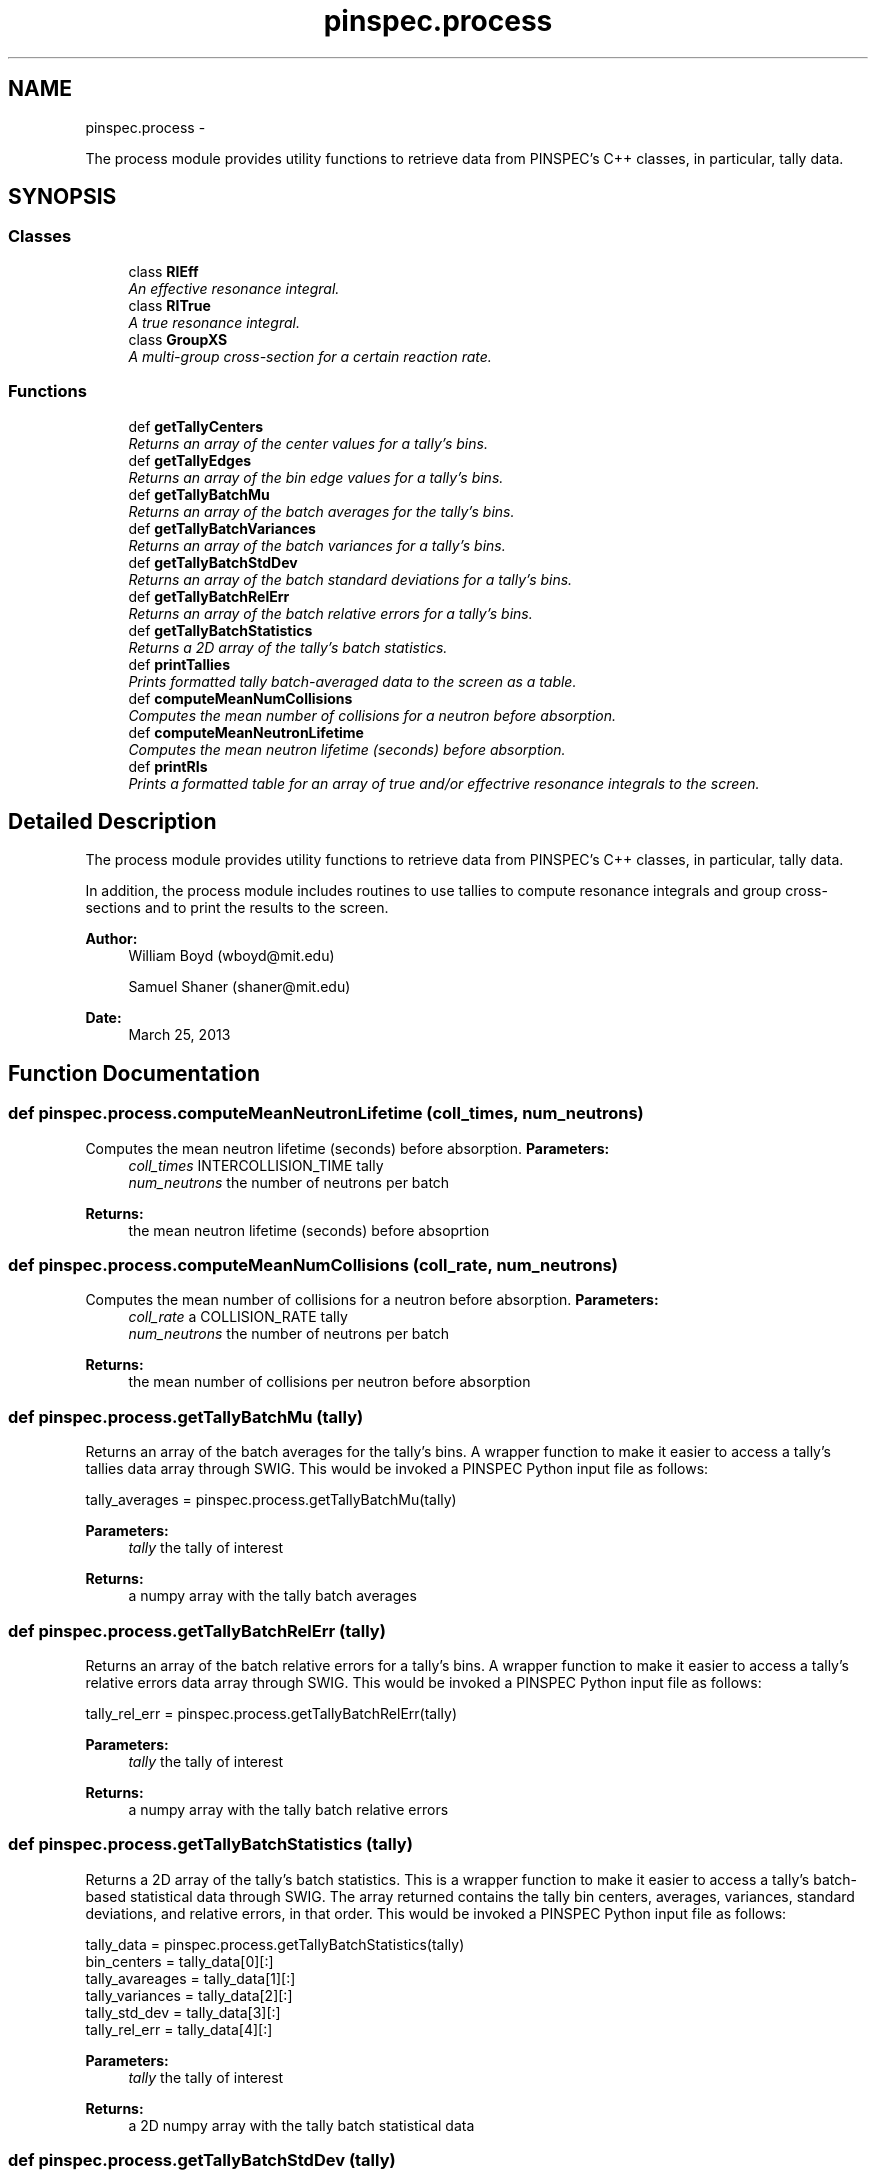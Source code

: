 .TH "pinspec.process" 3 "Thu Apr 11 2013" "Version v0.1" "Doxygen" \" -*- nroff -*-
.ad l
.nh
.SH NAME
pinspec.process \- 
.PP
The process module provides utility functions to retrieve data from PINSPEC's C++ classes, in particular, tally data\&.  

.SH SYNOPSIS
.br
.PP
.SS "Classes"

.in +1c
.ti -1c
.RI "class \fBRIEff\fP"
.br
.RI "\fIAn effective resonance integral\&. \fP"
.ti -1c
.RI "class \fBRITrue\fP"
.br
.RI "\fIA true resonance integral\&. \fP"
.ti -1c
.RI "class \fBGroupXS\fP"
.br
.RI "\fIA multi-group cross-section for a certain reaction rate\&. \fP"
.in -1c
.SS "Functions"

.in +1c
.ti -1c
.RI "def \fBgetTallyCenters\fP"
.br
.RI "\fIReturns an array of the center values for a tally's bins\&. \fP"
.ti -1c
.RI "def \fBgetTallyEdges\fP"
.br
.RI "\fIReturns an array of the bin edge values for a tally's bins\&. \fP"
.ti -1c
.RI "def \fBgetTallyBatchMu\fP"
.br
.RI "\fIReturns an array of the batch averages for the tally's bins\&. \fP"
.ti -1c
.RI "def \fBgetTallyBatchVariances\fP"
.br
.RI "\fIReturns an array of the batch variances for a tally's bins\&. \fP"
.ti -1c
.RI "def \fBgetTallyBatchStdDev\fP"
.br
.RI "\fIReturns an array of the batch standard deviations for a tally's bins\&. \fP"
.ti -1c
.RI "def \fBgetTallyBatchRelErr\fP"
.br
.RI "\fIReturns an array of the batch relative errors for a tally's bins\&. \fP"
.ti -1c
.RI "def \fBgetTallyBatchStatistics\fP"
.br
.RI "\fIReturns a 2D array of the tally's batch statistics\&. \fP"
.ti -1c
.RI "def \fBprintTallies\fP"
.br
.RI "\fIPrints formatted tally batch-averaged data to the screen as a table\&. \fP"
.ti -1c
.RI "def \fBcomputeMeanNumCollisions\fP"
.br
.RI "\fIComputes the mean number of collisions for a neutron before absorption\&. \fP"
.ti -1c
.RI "def \fBcomputeMeanNeutronLifetime\fP"
.br
.RI "\fIComputes the mean neutron lifetime (seconds) before absorption\&. \fP"
.ti -1c
.RI "def \fBprintRIs\fP"
.br
.RI "\fIPrints a formatted table for an array of true and/or effectrive resonance integrals to the screen\&. \fP"
.in -1c
.SH "Detailed Description"
.PP 
The process module provides utility functions to retrieve data from PINSPEC's C++ classes, in particular, tally data\&. 

In addition, the process module includes routines to use tallies to compute resonance integrals and group cross-sections and to print the results to the screen\&.
.PP
\fBAuthor:\fP
.RS 4
William Boyd (wboyd@mit.edu) 
.PP
Samuel Shaner (shaner@mit.edu) 
.RE
.PP
\fBDate:\fP
.RS 4
March 25, 2013 
.RE
.PP

.SH "Function Documentation"
.PP 
.SS "def pinspec\&.process\&.computeMeanNeutronLifetime (coll_times, num_neutrons)"

.PP
Computes the mean neutron lifetime (seconds) before absorption\&. \fBParameters:\fP
.RS 4
\fIcoll_times\fP INTERCOLLISION_TIME tally 
.br
\fInum_neutrons\fP the number of neutrons per batch 
.RE
.PP
\fBReturns:\fP
.RS 4
the mean neutron lifetime (seconds) before absoprtion 
.RE
.PP

.SS "def pinspec\&.process\&.computeMeanNumCollisions (coll_rate, num_neutrons)"

.PP
Computes the mean number of collisions for a neutron before absorption\&. \fBParameters:\fP
.RS 4
\fIcoll_rate\fP a COLLISION_RATE tally 
.br
\fInum_neutrons\fP the number of neutrons per batch 
.RE
.PP
\fBReturns:\fP
.RS 4
the mean number of collisions per neutron before absorption 
.RE
.PP

.SS "def pinspec\&.process\&.getTallyBatchMu (tally)"

.PP
Returns an array of the batch averages for the tally's bins\&. A wrapper function to make it easier to access a tally's tallies data array through SWIG\&. This would be invoked a PINSPEC Python input file as follows:
.PP
.PP
.nf
tally_averages = pinspec\&.process\&.getTallyBatchMu(tally)
.fi
.PP
.PP
\fBParameters:\fP
.RS 4
\fItally\fP the tally of interest 
.RE
.PP
\fBReturns:\fP
.RS 4
a numpy array with the tally batch averages 
.RE
.PP

.SS "def pinspec\&.process\&.getTallyBatchRelErr (tally)"

.PP
Returns an array of the batch relative errors for a tally's bins\&. A wrapper function to make it easier to access a tally's relative errors data array through SWIG\&. This would be invoked a PINSPEC Python input file as follows:
.PP
.PP
.nf
tally_rel_err = pinspec\&.process\&.getTallyBatchRelErr(tally)
.fi
.PP
.PP
\fBParameters:\fP
.RS 4
\fItally\fP the tally of interest 
.RE
.PP
\fBReturns:\fP
.RS 4
a numpy array with the tally batch relative errors 
.RE
.PP

.SS "def pinspec\&.process\&.getTallyBatchStatistics (tally)"

.PP
Returns a 2D array of the tally's batch statistics\&. This is a wrapper function to make it easier to access a tally's batch-based statistical data through SWIG\&. The array returned contains the tally bin centers, averages, variances, standard deviations, and relative errors, in that order\&. This would be invoked a PINSPEC Python input file as follows:
.PP
.PP
.nf
tally_data = pinspec\&.process\&.getTallyBatchStatistics(tally)
bin_centers = tally_data[0][:]
tally_avareages = tally_data[1][:]
tally_variances = tally_data[2][:]
tally_std_dev = tally_data[3][:]
tally_rel_err = tally_data[4][:]
.fi
.PP
.PP
\fBParameters:\fP
.RS 4
\fItally\fP the tally of interest 
.RE
.PP
\fBReturns:\fP
.RS 4
a 2D numpy array with the tally batch statistical data 
.RE
.PP

.SS "def pinspec\&.process\&.getTallyBatchStdDev (tally)"

.PP
Returns an array of the batch standard deviations for a tally's bins\&. A wrapper function to make it easier to access a tally's standard deviations data array through SWIG\&. This would be invoked a PINSPEC Python input file as follows:
.PP
.PP
.nf
tally_std_dev = pinspec\&.process\&.getTallyBatchStdDev(tally)
.fi
.PP
.PP
\fBParameters:\fP
.RS 4
\fItally\fP the tally of interest 
.RE
.PP
\fBReturns:\fP
.RS 4
a numpy array with the tally batch standard deviations 
.RE
.PP

.SS "def pinspec\&.process\&.getTallyBatchVariances (tally)"

.PP
Returns an array of the batch variances for a tally's bins\&. A wrapper function to make it easier to access a tally's variances data array through SWIG\&. This would be invoked a PINSPEC Python input file as follows:
.PP
.PP
.nf
tally_variances = pinspec\&.process\&.getTallyBatchVariances(tally)
.fi
.PP
.PP
\fBParameters:\fP
.RS 4
\fItally\fP the tally of interest 
.RE
.PP
\fBReturns:\fP
.RS 4
a numpy array with the tally batch variances 
.RE
.PP

.SS "def pinspec\&.process\&.getTallyCenters (tally)"

.PP
Returns an array of the center values for a tally's bins\&. A wrapper function to make it easier to access a tally's bin center data array through SWIG\&. This would be invoked a PINSPEC Python input file as follows:
.PP
.PP
.nf
bin_center_array = pinspec\&.process\&.getTallyCenters(tally)
.fi
.PP
.PP
\fBParameters:\fP
.RS 4
\fItally\fP the tally of interest 
.RE
.PP
\fBReturns:\fP
.RS 4
a numpy array with the tally bin centers 
.RE
.PP

.SS "def pinspec\&.process\&.getTallyEdges (tally)"

.PP
Returns an array of the bin edge values for a tally's bins\&. A wrapper function to make it easier to access a tally's bin edges data array through SWIG\&. This would be invoked a PINSPEC Python input file as follows:
.PP
.PP
.nf
bin_edges_array = pinspec\&.process\&.getTallyEdges(tally)
.fi
.PP
.PP
\fBParameters:\fP
.RS 4
\fItally\fP the tally of interest 
.RE
.PP
\fBReturns:\fP
.RS 4
a numpy array with the tally bin edges 
.RE
.PP

.SS "def pinspec\&.process\&.printRIs (RIs, header = \fC''\fP)"

.PP
Prints a formatted table for an array of true and/or effectrive resonance integrals to the screen\&. \fBParameters:\fP
.RS 4
\fIRIs\fP a list of resonance integrals (\fBRIEff\fP or \fBRITrue\fP objects) 
.br
\fIheader\fP an optional argument string for the table title 
.RE
.PP

.SS "def pinspec\&.process\&.printTallies (tallies, header = \fC''\fP, types = \fC'Tallies'\fP)"

.PP
Prints formatted tally batch-averaged data to the screen as a table\&. Prints a formatted table of tally data to the screen and can be used for a single tally or for a list of tallies\&. Since \fBRIEff\fP objects are simply Python wrappers for an underlying DERIVED type tally, this method can also be used to print lists of \fBRIEff\fP objects\&. It also works for \fBRITrue\fP objects, though \fBRITrue\fP objects are not stored as tallies\&. A user may invoke this function from a PINSPEC Python input file as follows:
.PP
.PP
.nf
printTallies([flux1, flux2, flux3], header='Flux Tallies')
.fi
.PP
.PP
\fBParameters:\fP
.RS 4
\fItallies\fP a list of the tallies to print to the screen 
.br
\fIheader\fP an optional string to prepend to the title of table\&. 
.br
\fItypes\fP an optional string of the tally types for the table title 
.RE
.PP

.SH "Author"
.PP 
Generated automatically by Doxygen from the source code\&.
